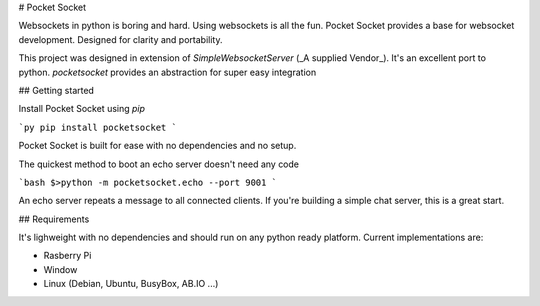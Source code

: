 # Pocket Socket

Websockets in python is boring and hard. Using websockets is all the fun. Pocket Socket provides a base for websocket development. Designed for clarity and portability.

This project was designed in extension of `SimpleWebsocketServer` (_A supplied Vendor_). It's an excellent port to python. `pocketsocket` provides an abstraction for super easy integration

## Getting started

Install Pocket Socket using `pip`

```py
pip install pocketsocket
```

Pocket Socket is built for ease with no dependencies and no setup.

The quickest method to boot an echo server doesn't need any code

```bash
$>python -m pocketsocket.echo --port 9001
```

An echo server repeats a message to all connected clients. If you're building a simple chat server, this is a great start.

## Requirements

It's lighweight with no dependencies and should run on any python ready platform. Current implementations are:

+ Rasberry Pi
+ Window
+ Linux (Debian, Ubuntu, BusyBox, AB.IO ...)


